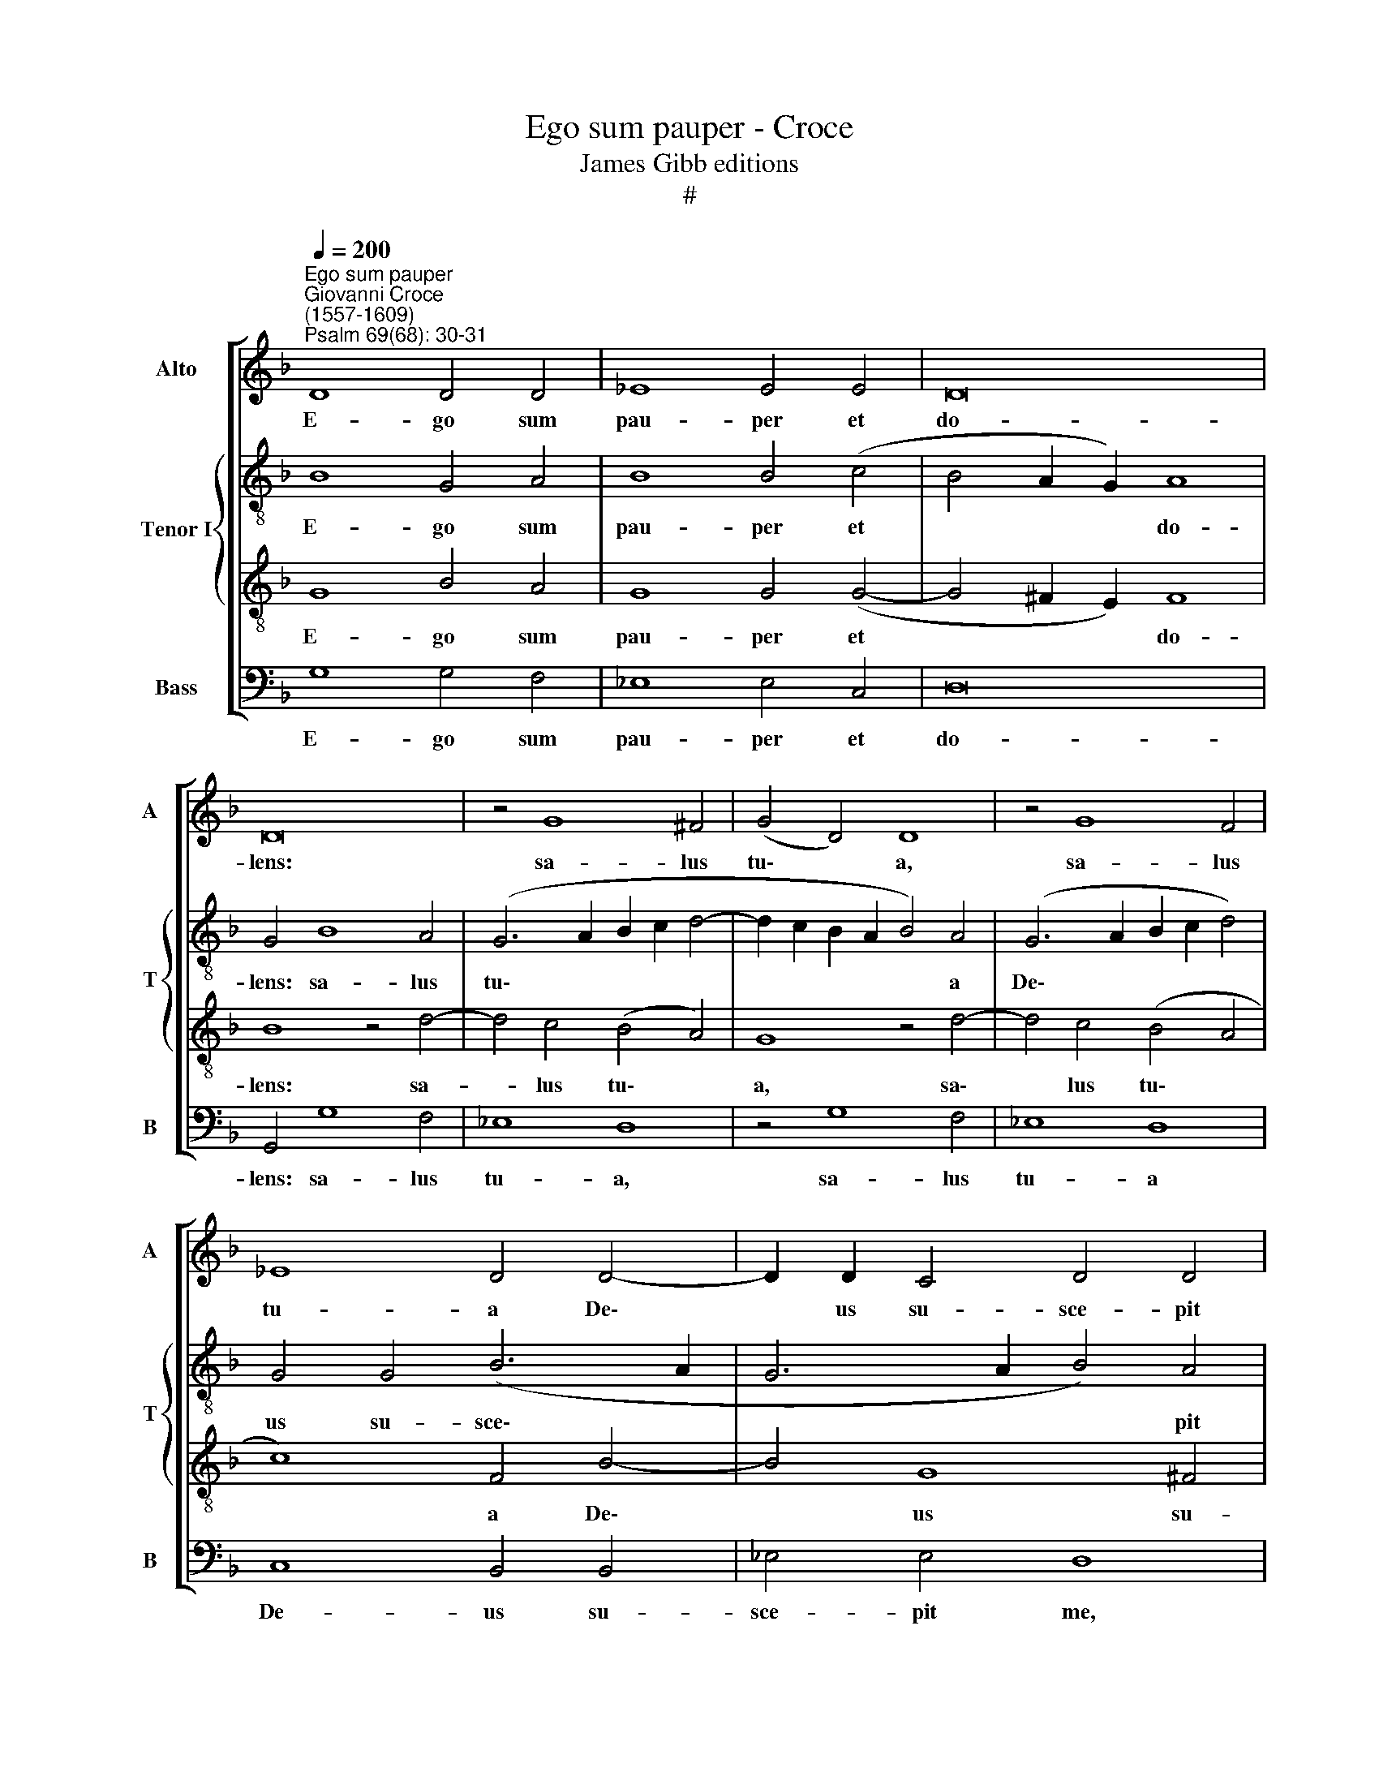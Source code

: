 X:1
T:Ego sum pauper - Croce
T:James Gibb editions
T:#
%%score [ 1 { 2 | 3 } 4 ]
L:1/8
Q:1/4=200
M:none
K:F
V:1 treble nm="Alto" snm="A"
V:2 treble-8 nm="Tenor I" snm="T"
V:3 treble-8 
V:4 bass nm="Bass" snm="B"
V:1
"^Ego sum pauper""^Giovanni Croce\n(1557-1609)""^Psalm 69(68): 30-31" D8 D4 D4 | _E8 E4 E4 | D16 | %3
w: E- go sum|pau- per et|do-|
 D16 | z4 G8 ^F4 | (G4 D4) D8 | z4 G8 F4 | _E8 D4 D4- | D2 D2 C4 D4 D4 | D16 | z4 G6 G2 ^F4 | %11
w: lens:|sa- lus|tu\- * a,|sa- lus|tu- a De\-|* us su- sce- pit|me,|De- us su-|
 G4 D4 (D6 C2 | B,2 G,2) G8 ^F4 | G8 z8 | G4 _E4 C4 F4- | F4 F4 _E8 | _E4 D4 F6 F2 || %17
w: sce- pit, su\- *|* * sce- pit|me.|Lau- da- bo no\-|* men De-|i cum can- ti-|
[M:3/1][Q:1/4=400] F16 z8 | G16 F8 | E16 E8 |[M:3/1][Q:1/4=400][Q:1/4=400][Q:1/4=400] F16 F8 | %21
w: co:|et ma-|gni- fi-|ca- bo|
 _E16 E8 | _E8 D16 | D16 z8 | G16 F8 | E16 E8 | F16[Q:1/4=395] F8 |[Q:1/4=381] _E16[Q:1/4=368] E8 | %28
w: e- um|in lau-|de,|et ma-|gni- fi-|ca- bo|e- um|
[Q:1/4=360] G8[Q:1/4=352] (G8[Q:1/4=343] ^F8) |[Q:1/4=340] G24 |] %30
w: in lau\- *|de.|
V:2
 B8 G4 A4 | B8 B4 (c4 | B4 A2 G2) A8 | G4 B8 A4 | (G6 A2 B2 c2 d4- | d2 c2 B2 A2 B4) A4 | %6
w: E- go sum|pau- per et|* * * do-|lens: sa- lus|tu\- * * * *|* * * * * a|
 (G6 A2 B2 c2 d4) | G4 G4 (B6 A2 | G6 A2 B4) A4 | G4 B6 B2 A4 | (B4 A2 G2 B4) A4 | G8 z4 d4- | %12
w: De\- * * * *|us su- sce\- *|* * * pit|me, De- us su-|sce\- * * * pit|me, De\-|
 d2 d2 c4 d4 d4 | d4 d4 B4 G4 | B4 c4 A8 | d8 B8- | B4 B4 c6 c2 ||[M:3/1] B8 d8 c8 | B16 d8 | %19
w: * us su- sce- pit|me. Lau- da- bo|no- men De\-|* i|* cum can- ti-|co: et ma-|gni- fi-|
 G16 c8 |[M:3/1][K:treble-8] c16 d8 | (G12 A4 B4 G4 | c8) A16 | G8 d8 c8 | B16 d8 | G16 G8 | %26
w: ca- bo|e- um|in * * *|* lau-|de, et ma-|gni- fi-|ca- bo|
 (A4 B4 c4 A4 B8) | (B12 A4 G8) | _e8 d16 | d24 |] %30
w: e\- * * * *|um * *|in lau-|de.|
V:3
 G8 B4 A4 | G8 G4 (G4- | G4 ^F2 E2) F8 | B8 z4 d4- | d4 c4 (B4 A4) | G8 z4 d4- | d4 c4 (B4 A4 | %7
w: E- go sum|pau- per et|* * * do-|lens: sa-|* lus tu\- *|a, sa\-|* lus tu\- *|
 c8) F4 B4- | B4 G8 ^F4 | G4 G4 D4 d4- | d2 d2 c4 (d6 c2 | B6 AG B4 A4 | G6 A2 B4) A4 | G8 d4 B4 | %14
w: * a De\-|* us su-|sce- pit me, De-|* us su- sce\- *||* * * pit|me. Lau- da-|
 G8 F4 F4 | B8 G8 | G4 B8 A4 ||[M:3/1] B8 B8 A8 | G16 A8 | c16 G8 | %20
w: bo no- men|De- i|cum can- ti-|co: et ma-|gni- fi-|ca- bo|
[M:3/1][K:treble-8] A4 B4 c4 A4 B8 | (B12 A4 G8) | G8 (G8 ^F8) | G8 B8 A8 | G16 A8 | c16 c8 | %26
w: e\- * * * *|um * *|in lau\- *|de, et ma-|gni- fi-|ca- bo|
 c16 d8 | (G12 A4 B8 | c8) A16 | G24 |] %30
w: e- um|in * *|* lau-|de.|
V:4
 G,8 G,4 F,4 | _E,8 E,4 C,4 | D,16 | G,,4 G,8 F,4 | _E,8 D,8 | z4 G,8 F,4 | _E,8 D,8 | %7
w: E- go sum|pau- per et|do-|lens: sa- lus|tu- a,|sa- lus|tu- a|
 C,8 B,,4 B,,4 | _E,4 E,4 D,8 | z4 G,6 G,2 ^F,4 | G,4 _E,4 D,8 | z4 G,6 G,2 ^F,4 | G,4 _E,4 D,8 | %13
w: De- us su-|sce- pit me,|De- us su-|sce- pit me,|De- us su-|sce- pit me.|
 z8 z4 G,4 | _E,4 C,4 F,2 E,2 D,2 C,2 | B,,4 B,,4 _E,8 | _E,4 G,4 F,6 F,2 ||[M:3/1] B,,16 z8 | %18
w: Lau-|da- bo no\- * * *|* men De-|i cum can- ti-|co:|
 _E,16 D,8 | C,16 C,8 |[M:3/1] F,16 B,,8 | _E,16 E,8 | C,8 D,16 | G,,16 z8 | _E,16 D,8 | C,16 C,8 | %26
w: et ma-|gni- fi-|ca- bo|e- um|in lau-|de,|et ma-|gni- fi-|
 F,16 B,,8 | _E,16 E,8 | C,8 D,16 | G,,24 |] %30
w: ca- bo|e- um|in lau-|de.|


